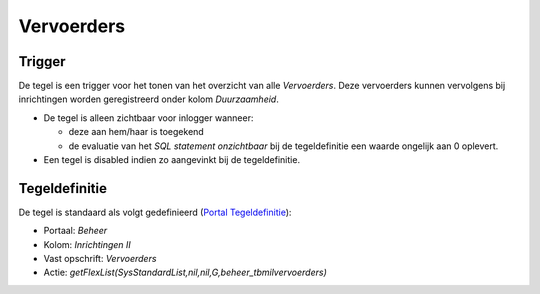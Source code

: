 Vervoerders
===========

Trigger
-------

De tegel is een trigger voor het tonen van het overzicht van alle
*Vervoerders*. Deze vervoerders kunnen vervolgens bij inrichtingen
worden geregistreerd onder kolom *Duurzaamheid*.

-  De tegel is alleen zichtbaar voor inlogger wanneer:

   -  deze aan hem/haar is toegekend
   -  de evaluatie van het *SQL statement onzichtbaar* bij de
      tegeldefinitie een waarde ongelijk aan 0 oplevert.

-  Een tegel is disabled indien zo aangevinkt bij de tegeldefinitie.

Tegeldefinitie
--------------

De tegel is standaard als volgt gedefinieerd (`Portal
Tegeldefinitie </docs/instellen_inrichten/portaldefinitie/portal_tegel.md>`__):

-  Portaal: *Beheer*
-  Kolom: *Inrichtingen II*
-  Vast opschrift: *Vervoerders*
-  Actie:
   *getFlexList(SysStandardList,nil,nil,G,beheer_tbmilvervoerders)*
